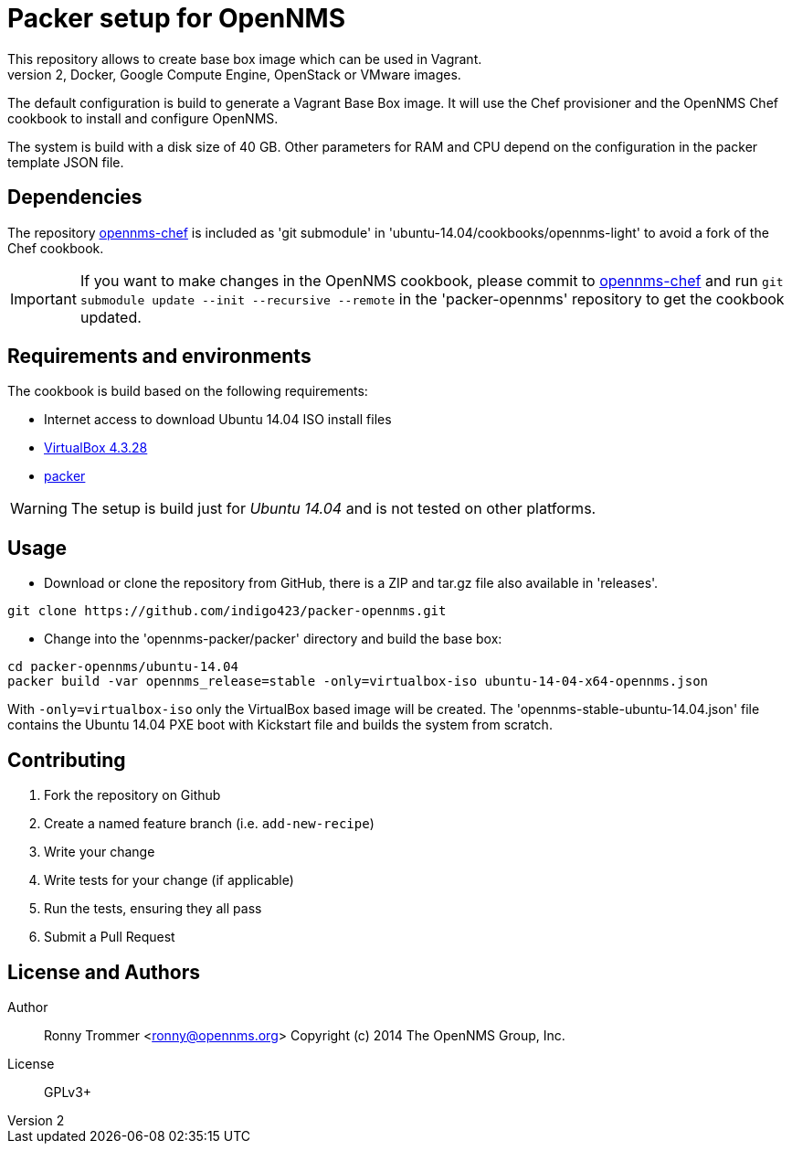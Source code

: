 = Packer setup for OpenNMS
This repository allows to create base box image which can be used in Vagrant.
It is also possible to use other builder to generate Amazon EC2, Docker, Google Compute Engine, OpenStack or VMware images.

The default configuration is build to generate a Vagrant Base Box image.
It will use the Chef provisioner and the OpenNMS Chef cookbook to install and configure OpenNMS.

The system is build with a disk size of 40 GB. Other parameters for RAM and CPU depend on the configuration in the packer template JSON file.

== Dependencies
The repository link:https://github.com/opennms-forge/opennms-chef.git¢[opennms-chef] is included as 'git submodule' in 'ubuntu-14.04/cookbooks/opennms-light' to avoid a fork of the Chef cookbook.

IMPORTANT: If you want to make changes in the OpenNMS cookbook, please commit to link:https://github.com/opennms-forge/opennms-chef.git¢[opennms-chef] and run `git submodule update --init --recursive --remote`
in the 'packer-opennms' repository to get the cookbook updated.

== Requirements and environments
The cookbook is build based on the following requirements:

 * Internet access to download Ubuntu 14.04 ISO install files
 * link:https://www.virtualbox.org/wiki/Downloads[VirtualBox 4.3.28]
 * link:http://www.packer.io/downloads.html[packer]

WARNING: The setup is build just for _Ubuntu 14.04_ and is not tested on other platforms.

== Usage

- Download or clone the repository from GitHub, there is a ZIP and tar.gz file also available in 'releases'.
----
git clone https://github.com/indigo423/packer-opennms.git
----

- Change into the 'opennms-packer/packer' directory and build the base box:
----
cd packer-opennms/ubuntu-14.04
packer build -var opennms_release=stable -only=virtualbox-iso ubuntu-14-04-x64-opennms.json
----
With `-only=virtualbox-iso` only the VirtualBox based image will be created.
The 'opennms-stable-ubuntu-14.04.json' file contains the Ubuntu 14.04 PXE boot with Kickstart file and builds the system from scratch.

== Contributing

1. Fork the repository on Github
2. Create a named feature branch (i.e. `add-new-recipe`)
3. Write your change
4. Write tests for your change (if applicable)
5. Run the tests, ensuring they all pass
6. Submit a Pull Request

== License and Authors

Author:: Ronny Trommer <ronny@opennms.org>
Copyright (c) 2014 The OpenNMS Group, Inc.
License:: GPLv3+
